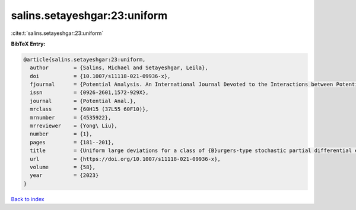 salins.setayeshgar:23:uniform
=============================

:cite:t:`salins.setayeshgar:23:uniform`

**BibTeX Entry:**

.. code-block:: bibtex

   @article{salins.setayeshgar:23:uniform,
     author        = {Salins, Michael and Setayeshgar, Leila},
     doi           = {10.1007/s11118-021-09936-x},
     fjournal      = {Potential Analysis. An International Journal Devoted to the Interactions between Potential Theory, Probability Theory, Geometry and Functional Analysis},
     issn          = {0926-2601,1572-929X},
     journal       = {Potential Anal.},
     mrclass       = {60H15 (37L55 60F10)},
     mrnumber      = {4535922},
     mrreviewer    = {Yong\ Liu},
     number        = {1},
     pages         = {181--201},
     title         = {Uniform large deviations for a class of {B}urgers-type stochastic partial differential equations in any space dimension},
     url           = {https://doi.org/10.1007/s11118-021-09936-x},
     volume        = {58},
     year          = {2023}
   }

`Back to index <../By-Cite-Keys.html>`_
